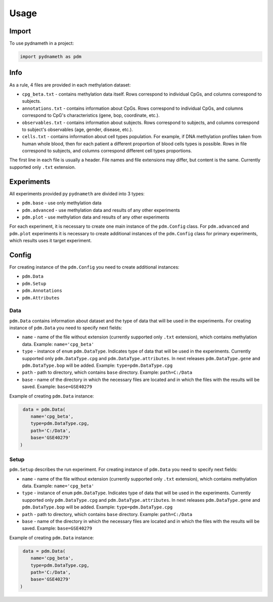 =====
Usage
=====

Import
------

To use pydnameth in a project:

.. code-block:: python

    import pydnameth as pdm

Info
----

As a rule, 4 files are provided in each methylation dataset:

* ``cpg_beta.txt`` - contains methylation data itself.
  Rows correspond to individual CpGs, and columns correspond to subjects.
* ``annotations.txt`` - contains information about CpGs.
  Rows correspond to individual CpGs, and columns correspond to CpG's characteristics (gene, bop, coordinate, etc.).
* ``observables.txt`` - contains information about subjects.
  Rows correspond to subjects, and columns correspond to subject's observables (age, gender, disease, etc.).
* ``cells.txt`` - contains information about cell types population.
  For example, if DNA methylation profiles taken from human whole blood,
  then for each patient a different proportion of blood cells types is possible.
  Rows in file correspond to subjects, and columns correspond different cell types proportions.

The first line in each file is usually a header. File names and file extensions may differ, but content is the same.
Currently supported only ``.txt`` extension.


Experiments
-----------

All experiments provided py ``pydnameth`` are divided into 3 types:

* ``pdm.base`` - use only methylation data
* ``pdm.advanced`` - use methylation data and results of any other experiments
* ``pdm.plot`` - use methylation data and results of any other experiments

For each experiment, it is necessary to create one main instance of the ``pdm.Config`` class.
For ``pdm.advanced`` and ``pdm.plot`` experiments it is necessary to create additional instances of the ``pdm.Config`` class for primary experiments,
which results uses it target experiment.

Config
------

For creating instance of the ``pdm.Config`` you need to create additional instances:

* ``pdm.Data``
* ``pdm.Setup``
* ``pdm.Annotations``
* ``pdm.Attributes``

Data
~~~~

``pdm.Data`` contains information about dataset and the type of data that will be used in the experiments.
For creating instance of ``pdm.Data`` you need to specify next fields:

* ``name`` - name of the file without extension (currently supported only ``.txt`` extension),
  which contains methylation data. Example: ``name='cpg_beta'``
* ``type`` - instance of ``enum`` ``pdm.DataType``.
  Indicates type of data that will be used in the experiments.
  Currently supported only ``pdm.DataType.cpg`` and ``pdm.DataType.attributes``.
  In next releases ``pdm.DataType.gene`` and ``pdm.DataType.bop`` will be added. Example: ``type=pdm.DataType.cpg``
* ``path`` - path to directory, which contains ``base`` directory.
  Example: ``path=C:/Data``
* ``base`` - name of the directory in which the necessary files are located and in which the files with the results will be saved.
  Example: ``base=GSE40279``

Example of creating ``pdm.Data`` instance:

.. code-block:: python

     data = pdm.Data(
        name='cpg_beta',
        type=pdm.DataType.cpg,
        path='C:/Data',
        base='GSE40279'
    )

Setup
~~~~~

``pdm.Setup`` describes the run experiment.
For creating instance of ``pdm.Data`` you need to specify next fields:

* ``name`` - name of the file without extension (currently supported only ``.txt`` extension),
  which contains methylation data. Example: ``name='cpg_beta'``
* ``type`` - instance of ``enum`` ``pdm.DataType``.
  Indicates type of data that will be used in the experiments.
  Currently supported only ``pdm.DataType.cpg`` and ``pdm.DataType.attributes``.
  In next releases ``pdm.DataType.gene`` and ``pdm.DataType.bop`` will be added. Example: ``type=pdm.DataType.cpg``
* ``path`` - path to directory, which contains ``base`` directory.
  Example: ``path=C:/Data``
* ``base`` - name of the directory in which the necessary files are located and in which the files with the results will be saved.
  Example: ``base=GSE40279``

Example of creating ``pdm.Data`` instance:

.. code-block:: python

     data = pdm.Data(
        name='cpg_beta',
        type=pdm.DataType.cpg,
        path='C:/Data',
        base='GSE40279'
    )

